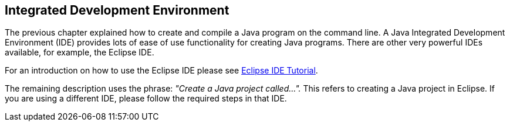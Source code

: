 [[ide]]
== Integrated Development Environment
	
The previous chapter explained how to create and compile a Java
program on the command line. A Java Integrated Development Environment
(IDE) provides lots of ease of use functionality for creating Java
programs. There are other very powerful IDEs available, for example,
the
Eclipse IDE.
	
For an introduction on how to use the Eclipse IDE please see
http://www.vogella.com/tutorials/Eclipse/article.html[Eclipse IDE Tutorial].
	
The remaining description uses the phrase:
_"Create a Java project called..."._
This refers to creating a Java project in Eclipse. If you are
using
a
different IDE, please follow the required steps in that IDE.
	
